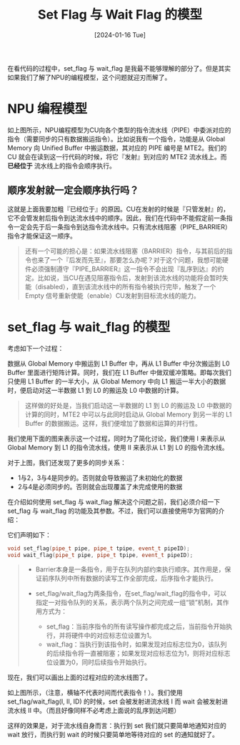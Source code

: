 #+title: Set Flag 与 Wait Flag 的模型
#+options: ^:nil
#+hugo_tags: 算子开发
#+hugo_categories: HPC
#+DATE: [2024-01-16 Tue]

在看代码的过程中，set_flag 与 wait_flag 是我最不能够理解的部分了。但是其实如果我们了解了NPU的编程模型，这个问题就迎刃而解了。
* NPU 编程模型
[[./NPU_programming_model.png]]

如上图所示，NPU编程模型为CU向各个类型的指令流水线（PIPE）中委派对应的指令（需要同步的只有数据搬运指令）。比如说我有一个指令，功能是从 Global Memory 向 Unified Buffer 中搬运数据，其对应的 PIPE 编号是 MTE2。我们的 CU 就会在读到这一行代码的时候，将它『发射』到对应的 MTE2 流水线上。而 *已经位于* 流水线上的指令会顺序执行。

** 顺序发射就一定会顺序执行吗？
这就是上面我要加粗『已经位于』的原因。CU在发射的时候是『只管发射』的，它不会管发射后指令到达流水线中的顺序。因此，我们在代码中不能假定前一条指令一定会先于后一条指令到达指令流水线中。只有流水线阻塞（PIPE_BARRIER）指令才能保证这一顺序。

#+begin_quote
还有一个可能的担心是：如果流水线阻塞（BARRIER）指令，与其前后的指令也来了一个『后发而先至』，那要怎么办呢？对于这个问题，我想可能硬件必须强制遵守『PIPE_BARRIER』这一指令不会出现『乱序到达』的约定。比如说，当CU在遇见阻塞指令后，发射到该流水线的功能将会暂时失能（disabled），直到该流水线中的所有指令被执行完毕，触发了一个 Empty 信号重新使能（enable）CU发射到目标流水线的能力。
#+end_quote

* set_flag 与 wait_flag 的模型
考虑如下一个过程：

数据从 Global Memory 中搬运到 L1 Buffer 中，再从 L1 Buffer 中分次搬运到 L0 Buffer 里面进行矩阵计算。同时，我们在 L1 Buffer 中做双缓冲策略。即每次我们只使用 L1 Buffer 的一半大小，从 Global Memory 中向 L1 搬运一半大小的数据时，便启动对这一半数据 L1 到 L0 的搬运及 L0 中数据的计算。

#+begin_quote
这样做的好处是，当我们启动这一半数据的 L1 到 L0 的搬运及 L0 中数据的计算的同时，MTE2 中可以与此同时启动从 Global Memory 到另一半的 L1 Buffer 的数据搬运。这样，我们便增加了数据和运算的并行性。
#+end_quote

我们使用下面的图来表示这一个过程，同时为了简化讨论，我们使用 I 来表示从 Global Memory 到 L1 的指令流水线，使用 II 来表示从 L1 到 L0 的指令流水线。

[[./double_buffer_illustration.png]]

对于上图，我们还发现了更多的同步关系：
- 1与2，3与4是同步的。否则就会导致搬运了未初始化的数据
- 2与4是必须同步的。否则就会出现覆盖了未完成使用的数据

在介绍如何使用 set_flag 与 wait_flag 解决这个问题之前，我们必须介绍一下 set_flag 与 wait_flag 的功能及其参数。不过，我们可以直接使用华为官网的介绍：

它们声明如下：
#+begin_src cpp
void set_flag(pipe_t pipe, pipe_t tpipe, event_t pipeID);
void wait_flag(pipe_t pipe, pipe_t tpipe, event_t pipeID);
#+end_src

#+begin_quote
- Barrier本身是一条指令，用于在队列内部约束执行顺序。其作用是，保证前序队列中所有数据的读写工作全部完成，后序指令才能执行。

- set_flag/wait_flag为两条指令，在set_flag/wait_flag的指令中，可以指定一对指令队列的关系，表示两个队列之间完成一组“锁”机制，其作用方式为：
  - set_flag：当前序指令的所有读写操作都完成之后，当前指令开始执行，并将硬件中的对应标志位设置为1。
  - wait_flag：当执行到该指令时，如果发现对应标志位为0，该队列的后续指令将一直被阻塞；如果发现对应标志位为1，则将对应标志位设置为0，同时后续指令开始执行。
#+end_quote

现在，我们可以画出上面的过程对应的流水线图了。

[[./pipes_illustration.png]]

如上图所示，（注意，横轴不代表时间而代表指令！）。我们使用 set_flag/wait_flag(I, II, ID) 的时候，set 会被发射进流水线 I 而 wait 会被发射进流水线 II 中。（而且好像同样不必考虑上面说的乱序到达问题）

这样的效果是，对于流水线自身而言：执行到 set 我们就只要简单地通知对应的 wait 放行，而执行到 wait 的时候只要简单地等待对应的 set 的通知就好了。
